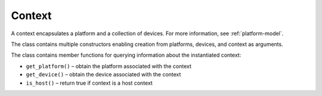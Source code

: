 .. _context:

Context
=======


A context encapsulates a platform and a collection of devices. For more
information, see :ref:`platform-model`.


The class contains multiple constructors enabling creation from
platforms, devices, and context as arguments.


The class contains member functions for querying information about the
instantiated context:


-  ``get_platform()`` – obtain the platform associated with the context
-  ``get_device()`` – obtain the device associated with the context
-  ``is_host()`` – return true if context is a host context

